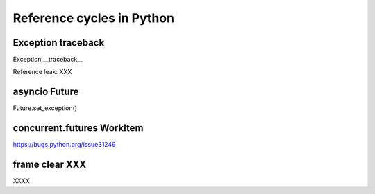 Reference cycles in Python
++++++++++++++++++++++++++

Exception traceback
===================

Exception.__traceback__

Reference leak: XXX

asyncio Future
==============

Future.set_exception()

concurrent.futures WorkItem
===========================

https://bugs.python.org/issue31249

frame clear XXX
===============

XXXX
